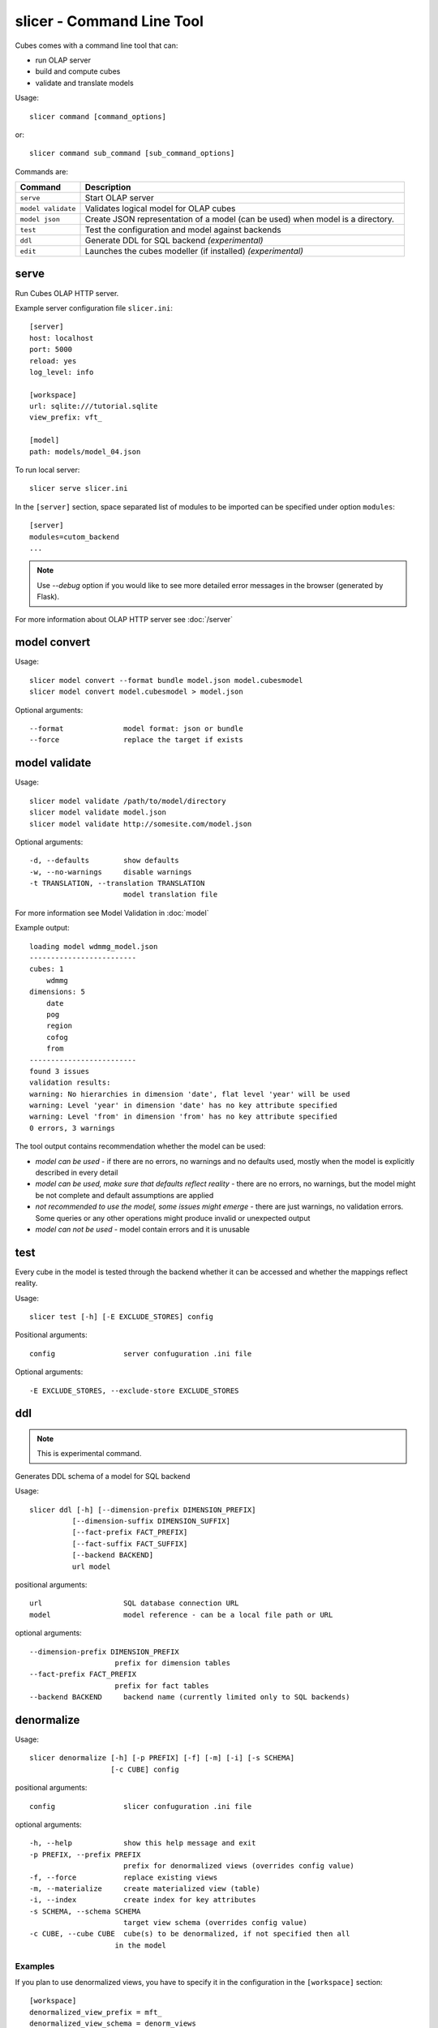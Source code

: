 slicer - Command Line Tool
**************************

Cubes comes with a command line tool that can:

* run OLAP server
* build and compute cubes
* validate and translate models

Usage::

    slicer command [command_options]

or::
    
    slicer command sub_command [sub_command_options]

Commands are:

.. list-table::
    :widths: 1 5
    :header-rows: 1

    * - Command
      - Description
    * - ``serve``
      - Start OLAP server
    * - ``model validate``
      - Validates logical model for OLAP cubes
    * - ``model json``
      - Create JSON representation of a model (can be used)
        when model is a directory.
    * - ``test``
      - Test the configuration and model against backends
    * - ``ddl``
      - Generate DDL for SQL backend *(experimental)*
    * - ``edit``
      - Launches the cubes modeller (if installed) *(experimental)*

serve
-----

Run Cubes OLAP HTTP server.

Example server configuration file ``slicer.ini``::

    [server]
    host: localhost
    port: 5000
    reload: yes
    log_level: info

    [workspace]
    url: sqlite:///tutorial.sqlite
    view_prefix: vft_

    [model]
    path: models/model_04.json
    
To run local server::

    slicer serve slicer.ini

In the ``[server]`` section, space separated list of modules to be imported can 
be specified under option ``modules``::

    [server]
    modules=cutom_backend
    ...


.. note::

    Use `--debug` option if you would like to see more detailed error messages
    in the browser (generated by Flask).

For more information about OLAP HTTP server see :doc:`/server`

model convert
-------------

Usage::

    slicer model convert --format bundle model.json model.cubesmodel
    slicer model convert model.cubesmodel > model.json

Optional arguments::

      --format              model format: json or bundle
      --force               replace the target if exists

model validate
--------------

Usage::

    slicer model validate /path/to/model/directory
    slicer model validate model.json
    slicer model validate http://somesite.com/model.json

Optional arguments::

      -d, --defaults        show defaults
      -w, --no-warnings     disable warnings
      -t TRANSLATION, --translation TRANSLATION
                            model translation file
                            
For more information see Model Validation in :doc:`model`

Example output::

    loading model wdmmg_model.json
    -------------------------
    cubes: 1
        wdmmg
    dimensions: 5
        date
        pog
        region
        cofog
        from
    -------------------------
    found 3 issues
    validation results:
    warning: No hierarchies in dimension 'date', flat level 'year' will be used
    warning: Level 'year' in dimension 'date' has no key attribute specified
    warning: Level 'from' in dimension 'from' has no key attribute specified
    0 errors, 3 warnings

The tool output contains recommendation whether the model can be used:

* `model can be used` - if there are no errors, no warnings and no defaults used,
  mostly when the model is explicitly described in every detail
* `model can be used, make sure that defaults reflect reality` - there are no 
  errors, no warnings, but the model might be not complete and default 
  assumptions are applied
* `not recommended to use the model, some issues might emerge` - there are just 
  warnings, no validation errors. Some queries or any other operations might 
  produce invalid or unexpected output
* `model can not be used` - model contain errors and it is unusable


test
----

Every cube in the model is tested through the backend whether it can be
accessed and whether the mappings reflect reality.

Usage::

    slicer test [-h] [-E EXCLUDE_STORES] config

Positional arguments::

    config                server confuguration .ini file

Optional arguments::

    -E EXCLUDE_STORES, --exclude-store EXCLUDE_STORES


ddl
---

.. note::

    This is experimental command.
    
Generates DDL schema of a model for SQL backend

Usage::

    slicer ddl [-h] [--dimension-prefix DIMENSION_PREFIX]
              [--dimension-suffix DIMENSION_SUFFIX]
              [--fact-prefix FACT_PREFIX]
              [--fact-suffix FACT_SUFFIX]
              [--backend BACKEND]
              url model

positional arguments::

    url                   SQL database connection URL
    model                 model reference - can be a local file path or URL

optional arguments::

    --dimension-prefix DIMENSION_PREFIX
                        prefix for dimension tables
    --fact-prefix FACT_PREFIX
                        prefix for fact tables
    --backend BACKEND     backend name (currently limited only to SQL backends)

denormalize
-----------

Usage::

    slicer denormalize [-h] [-p PREFIX] [-f] [-m] [-i] [-s SCHEMA]
                       [-c CUBE] config

positional arguments::

    config                slicer confuguration .ini file

optional arguments::

    -h, --help            show this help message and exit
    -p PREFIX, --prefix PREFIX
                          prefix for denormalized views (overrides config value)
    -f, --force           replace existing views
    -m, --materialize     create materialized view (table)
    -i, --index           create index for key attributes
    -s SCHEMA, --schema SCHEMA
                          target view schema (overrides config value)
    -c CUBE, --cube CUBE  cube(s) to be denormalized, if not specified then all
                        in the model

Examples
~~~~~~~~

If you plan to use denormalized views, you have to specify it in the
configuration in the ``[workspace]`` section::

    [workspace]
    denormalized_view_prefix = mft_
    denormalized_view_schema = denorm_views

    # This switch is used by the browser:
    use_denormalization = yes

The denormalization will create tables like ``denorm_views.mft_contracts`` for
a cube named ``contracts``. The browser will use the view if option
``use_denormalization`` is set to a true value.

Denormalize all cubes in the model::

    slicer denormalize slicer.ini
    
Denormalize only one cube::

    slicer denormalize -c contracts slicer.ini
    
Create materialized denormalized view with indexes::

    slicer denormalize --materialize --index slicer.ini

Replace existing denormalized view of a cube::

    slicer denormalize --force -c contracts slicer.ini

Schema
~~~~~~

Schema where denormalized view is created is schema specified in the
configuration file. Schema is shared with fact tables and views. If you want
to have views in separate schema, specify ``denormalized_view_schema`` option
in the configuration.

If for any specific reason you would like to denormalize into a completely
different schema than specified in the configuration, you can specify it with
the ``--schema`` option.

View name
~~~~~~~~~

By default, a view name is the same as corresponding cube name. If there is
``denormalized_view_prefix`` option in the configuration, then the prefix is
prepended to the cube name. Or it is possible to override the option with
command line argument ``--prefix``.

.. note::

    The tool will not allow to create view if it's name is the same as fact
    table name and is in the same schema. It is not even possible to
    ``--force`` it. A view prefix or different schema has to be specified.
